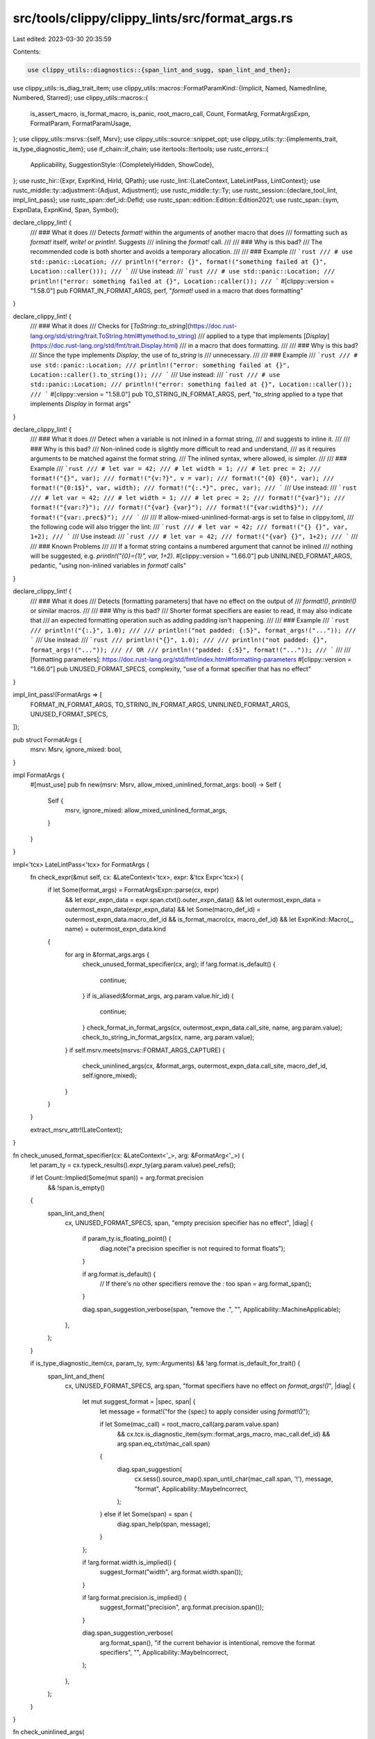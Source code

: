 src/tools/clippy/clippy_lints/src/format_args.rs
================================================

Last edited: 2023-03-30 20:35:59

Contents:

.. code-block:: rs

    use clippy_utils::diagnostics::{span_lint_and_sugg, span_lint_and_then};
use clippy_utils::is_diag_trait_item;
use clippy_utils::macros::FormatParamKind::{Implicit, Named, NamedInline, Numbered, Starred};
use clippy_utils::macros::{
    is_assert_macro, is_format_macro, is_panic, root_macro_call, Count, FormatArg, FormatArgsExpn, FormatParam,
    FormatParamUsage,
};
use clippy_utils::msrvs::{self, Msrv};
use clippy_utils::source::snippet_opt;
use clippy_utils::ty::{implements_trait, is_type_diagnostic_item};
use if_chain::if_chain;
use itertools::Itertools;
use rustc_errors::{
    Applicability,
    SuggestionStyle::{CompletelyHidden, ShowCode},
};
use rustc_hir::{Expr, ExprKind, HirId, QPath};
use rustc_lint::{LateContext, LateLintPass, LintContext};
use rustc_middle::ty::adjustment::{Adjust, Adjustment};
use rustc_middle::ty::Ty;
use rustc_session::{declare_tool_lint, impl_lint_pass};
use rustc_span::def_id::DefId;
use rustc_span::edition::Edition::Edition2021;
use rustc_span::{sym, ExpnData, ExpnKind, Span, Symbol};

declare_clippy_lint! {
    /// ### What it does
    /// Detects `format!` within the arguments of another macro that does
    /// formatting such as `format!` itself, `write!` or `println!`. Suggests
    /// inlining the `format!` call.
    ///
    /// ### Why is this bad?
    /// The recommended code is both shorter and avoids a temporary allocation.
    ///
    /// ### Example
    /// ```rust
    /// # use std::panic::Location;
    /// println!("error: {}", format!("something failed at {}", Location::caller()));
    /// ```
    /// Use instead:
    /// ```rust
    /// # use std::panic::Location;
    /// println!("error: something failed at {}", Location::caller());
    /// ```
    #[clippy::version = "1.58.0"]
    pub FORMAT_IN_FORMAT_ARGS,
    perf,
    "`format!` used in a macro that does formatting"
}

declare_clippy_lint! {
    /// ### What it does
    /// Checks for [`ToString::to_string`](https://doc.rust-lang.org/std/string/trait.ToString.html#tymethod.to_string)
    /// applied to a type that implements [`Display`](https://doc.rust-lang.org/std/fmt/trait.Display.html)
    /// in a macro that does formatting.
    ///
    /// ### Why is this bad?
    /// Since the type implements `Display`, the use of `to_string` is
    /// unnecessary.
    ///
    /// ### Example
    /// ```rust
    /// # use std::panic::Location;
    /// println!("error: something failed at {}", Location::caller().to_string());
    /// ```
    /// Use instead:
    /// ```rust
    /// # use std::panic::Location;
    /// println!("error: something failed at {}", Location::caller());
    /// ```
    #[clippy::version = "1.58.0"]
    pub TO_STRING_IN_FORMAT_ARGS,
    perf,
    "`to_string` applied to a type that implements `Display` in format args"
}

declare_clippy_lint! {
    /// ### What it does
    /// Detect when a variable is not inlined in a format string,
    /// and suggests to inline it.
    ///
    /// ### Why is this bad?
    /// Non-inlined code is slightly more difficult to read and understand,
    /// as it requires arguments to be matched against the format string.
    /// The inlined syntax, where allowed, is simpler.
    ///
    /// ### Example
    /// ```rust
    /// # let var = 42;
    /// # let width = 1;
    /// # let prec = 2;
    /// format!("{}", var);
    /// format!("{v:?}", v = var);
    /// format!("{0} {0}", var);
    /// format!("{0:1$}", var, width);
    /// format!("{:.*}", prec, var);
    /// ```
    /// Use instead:
    /// ```rust
    /// # let var = 42;
    /// # let width = 1;
    /// # let prec = 2;
    /// format!("{var}");
    /// format!("{var:?}");
    /// format!("{var} {var}");
    /// format!("{var:width$}");
    /// format!("{var:.prec$}");
    /// ```
    ///
    /// If allow-mixed-uninlined-format-args is set to false in clippy.toml,
    /// the following code will also trigger the lint:
    /// ```rust
    /// # let var = 42;
    /// format!("{} {}", var, 1+2);
    /// ```
    /// Use instead:
    /// ```rust
    /// # let var = 42;
    /// format!("{var} {}", 1+2);
    /// ```
    ///
    /// ### Known Problems
    ///
    /// If a format string contains a numbered argument that cannot be inlined
    /// nothing will be suggested, e.g. `println!("{0}={1}", var, 1+2)`.
    #[clippy::version = "1.66.0"]
    pub UNINLINED_FORMAT_ARGS,
    pedantic,
    "using non-inlined variables in `format!` calls"
}

declare_clippy_lint! {
    /// ### What it does
    /// Detects [formatting parameters] that have no effect on the output of
    /// `format!()`, `println!()` or similar macros.
    ///
    /// ### Why is this bad?
    /// Shorter format specifiers are easier to read, it may also indicate that
    /// an expected formatting operation such as adding padding isn't happening.
    ///
    /// ### Example
    /// ```rust
    /// println!("{:.}", 1.0);
    ///
    /// println!("not padded: {:5}", format_args!("..."));
    /// ```
    /// Use instead:
    /// ```rust
    /// println!("{}", 1.0);
    ///
    /// println!("not padded: {}", format_args!("..."));
    /// // OR
    /// println!("padded: {:5}", format!("..."));
    /// ```
    ///
    /// [formatting parameters]: https://doc.rust-lang.org/std/fmt/index.html#formatting-parameters
    #[clippy::version = "1.66.0"]
    pub UNUSED_FORMAT_SPECS,
    complexity,
    "use of a format specifier that has no effect"
}

impl_lint_pass!(FormatArgs => [
    FORMAT_IN_FORMAT_ARGS,
    TO_STRING_IN_FORMAT_ARGS,
    UNINLINED_FORMAT_ARGS,
    UNUSED_FORMAT_SPECS,
]);

pub struct FormatArgs {
    msrv: Msrv,
    ignore_mixed: bool,
}

impl FormatArgs {
    #[must_use]
    pub fn new(msrv: Msrv, allow_mixed_uninlined_format_args: bool) -> Self {
        Self {
            msrv,
            ignore_mixed: allow_mixed_uninlined_format_args,
        }
    }
}

impl<'tcx> LateLintPass<'tcx> for FormatArgs {
    fn check_expr(&mut self, cx: &LateContext<'tcx>, expr: &'tcx Expr<'tcx>) {
        if let Some(format_args) = FormatArgsExpn::parse(cx, expr)
            && let expr_expn_data = expr.span.ctxt().outer_expn_data()
            && let outermost_expn_data = outermost_expn_data(expr_expn_data)
            && let Some(macro_def_id) = outermost_expn_data.macro_def_id
            && is_format_macro(cx, macro_def_id)
            && let ExpnKind::Macro(_, name) = outermost_expn_data.kind
        {
            for arg in &format_args.args {
                check_unused_format_specifier(cx, arg);
                if !arg.format.is_default() {
                    continue;
                }
                if is_aliased(&format_args, arg.param.value.hir_id) {
                    continue;
                }
                check_format_in_format_args(cx, outermost_expn_data.call_site, name, arg.param.value);
                check_to_string_in_format_args(cx, name, arg.param.value);
            }
            if self.msrv.meets(msrvs::FORMAT_ARGS_CAPTURE) {
                check_uninlined_args(cx, &format_args, outermost_expn_data.call_site, macro_def_id, self.ignore_mixed);
            }
        }
    }

    extract_msrv_attr!(LateContext);
}

fn check_unused_format_specifier(cx: &LateContext<'_>, arg: &FormatArg<'_>) {
    let param_ty = cx.typeck_results().expr_ty(arg.param.value).peel_refs();

    if let Count::Implied(Some(mut span)) = arg.format.precision
        && !span.is_empty()
    {
        span_lint_and_then(
            cx,
            UNUSED_FORMAT_SPECS,
            span,
            "empty precision specifier has no effect",
            |diag| {
                if param_ty.is_floating_point() {
                    diag.note("a precision specifier is not required to format floats");
                }

                if arg.format.is_default() {
                    // If there's no other specifiers remove the `:` too
                    span = arg.format_span();
                }

                diag.span_suggestion_verbose(span, "remove the `.`", "", Applicability::MachineApplicable);
            },
        );
    }

    if is_type_diagnostic_item(cx, param_ty, sym::Arguments) && !arg.format.is_default_for_trait() {
        span_lint_and_then(
            cx,
            UNUSED_FORMAT_SPECS,
            arg.span,
            "format specifiers have no effect on `format_args!()`",
            |diag| {
                let mut suggest_format = |spec, span| {
                    let message = format!("for the {spec} to apply consider using `format!()`");

                    if let Some(mac_call) = root_macro_call(arg.param.value.span)
                        && cx.tcx.is_diagnostic_item(sym::format_args_macro, mac_call.def_id)
                        && arg.span.eq_ctxt(mac_call.span)
                    {
                        diag.span_suggestion(
                            cx.sess().source_map().span_until_char(mac_call.span, '!'),
                            message,
                            "format",
                            Applicability::MaybeIncorrect,
                        );
                    } else if let Some(span) = span {
                        diag.span_help(span, message);
                    }
                };

                if !arg.format.width.is_implied() {
                    suggest_format("width", arg.format.width.span());
                }

                if !arg.format.precision.is_implied() {
                    suggest_format("precision", arg.format.precision.span());
                }

                diag.span_suggestion_verbose(
                    arg.format_span(),
                    "if the current behavior is intentional, remove the format specifiers",
                    "",
                    Applicability::MaybeIncorrect,
                );
            },
        );
    }
}

fn check_uninlined_args(
    cx: &LateContext<'_>,
    args: &FormatArgsExpn<'_>,
    call_site: Span,
    def_id: DefId,
    ignore_mixed: bool,
) {
    if args.format_string.span.from_expansion() {
        return;
    }
    if call_site.edition() < Edition2021 && (is_panic(cx, def_id) || is_assert_macro(cx, def_id)) {
        // panic!, assert!, and debug_assert! before 2021 edition considers a single string argument as
        // non-format
        return;
    }

    let mut fixes = Vec::new();
    // If any of the arguments are referenced by an index number,
    // and that argument is not a simple variable and cannot be inlined,
    // we cannot remove any other arguments in the format string,
    // because the index numbers might be wrong after inlining.
    // Example of an un-inlinable format:  print!("{}{1}", foo, 2)
    if !args.params().all(|p| check_one_arg(args, &p, &mut fixes, ignore_mixed)) || fixes.is_empty() {
        return;
    }

    // multiline span display suggestion is sometimes broken: https://github.com/rust-lang/rust/pull/102729#discussion_r988704308
    // in those cases, make the code suggestion hidden
    let multiline_fix = fixes.iter().any(|(span, _)| cx.sess().source_map().is_multiline(*span));

    span_lint_and_then(
        cx,
        UNINLINED_FORMAT_ARGS,
        call_site,
        "variables can be used directly in the `format!` string",
        |diag| {
            diag.multipart_suggestion_with_style(
                "change this to",
                fixes,
                Applicability::MachineApplicable,
                if multiline_fix { CompletelyHidden } else { ShowCode },
            );
        },
    );
}

fn check_one_arg(
    args: &FormatArgsExpn<'_>,
    param: &FormatParam<'_>,
    fixes: &mut Vec<(Span, String)>,
    ignore_mixed: bool,
) -> bool {
    if matches!(param.kind, Implicit | Starred | Named(_) | Numbered)
        && let ExprKind::Path(QPath::Resolved(None, path)) = param.value.kind
        && let [segment] = path.segments
        && let Some(arg_span) = args.value_with_prev_comma_span(param.value.hir_id)
    {
        let replacement = match param.usage {
            FormatParamUsage::Argument => segment.ident.name.to_string(),
            FormatParamUsage::Width => format!("{}$", segment.ident.name),
            FormatParamUsage::Precision => format!(".{}$", segment.ident.name),
        };
        fixes.push((param.span, replacement));
        fixes.push((arg_span, String::new()));
        true  // successful inlining, continue checking
    } else {
        // Do not continue inlining (return false) in case
        // * if we can't inline a numbered argument, e.g. `print!("{0} ...", foo.bar, ...)`
        // * if allow_mixed_uninlined_format_args is false and this arg hasn't been inlined already
        param.kind != Numbered && (!ignore_mixed || matches!(param.kind, NamedInline(_)))
    }
}

fn outermost_expn_data(expn_data: ExpnData) -> ExpnData {
    if expn_data.call_site.from_expansion() {
        outermost_expn_data(expn_data.call_site.ctxt().outer_expn_data())
    } else {
        expn_data
    }
}

fn check_format_in_format_args(
    cx: &LateContext<'_>,
    call_site: Span,
    name: Symbol,
    arg: &Expr<'_>,
) {
    let expn_data = arg.span.ctxt().outer_expn_data();
    if expn_data.call_site.from_expansion() {
        return;
    }
    let Some(mac_id) = expn_data.macro_def_id else { return };
    if !cx.tcx.is_diagnostic_item(sym::format_macro, mac_id) {
        return;
    }
    span_lint_and_then(
        cx,
        FORMAT_IN_FORMAT_ARGS,
        call_site,
        &format!("`format!` in `{name}!` args"),
        |diag| {
            diag.help(format!(
                "combine the `format!(..)` arguments with the outer `{name}!(..)` call"
            ));
            diag.help("or consider changing `format!` to `format_args!`");
        },
    );
}

fn check_to_string_in_format_args(cx: &LateContext<'_>, name: Symbol, value: &Expr<'_>) {
    if_chain! {
        if !value.span.from_expansion();
        if let ExprKind::MethodCall(_, receiver, [], to_string_span) = value.kind;
        if let Some(method_def_id) = cx.typeck_results().type_dependent_def_id(value.hir_id);
        if is_diag_trait_item(cx, method_def_id, sym::ToString);
        let receiver_ty = cx.typeck_results().expr_ty(receiver);
        if let Some(display_trait_id) = cx.tcx.get_diagnostic_item(sym::Display);
        let (n_needed_derefs, target) =
            count_needed_derefs(receiver_ty, cx.typeck_results().expr_adjustments(receiver).iter());
        if implements_trait(cx, target, display_trait_id, &[]);
        if let Some(sized_trait_id) = cx.tcx.lang_items().sized_trait();
        if let Some(receiver_snippet) = snippet_opt(cx, receiver.span);
        then {
            let needs_ref = !implements_trait(cx, receiver_ty, sized_trait_id, &[]);
            if n_needed_derefs == 0 && !needs_ref {
                span_lint_and_sugg(
                    cx,
                    TO_STRING_IN_FORMAT_ARGS,
                    to_string_span.with_lo(receiver.span.hi()),
                    &format!(
                        "`to_string` applied to a type that implements `Display` in `{name}!` args"
                    ),
                    "remove this",
                    String::new(),
                    Applicability::MachineApplicable,
                );
            } else {
                span_lint_and_sugg(
                    cx,
                    TO_STRING_IN_FORMAT_ARGS,
                    value.span,
                    &format!(
                        "`to_string` applied to a type that implements `Display` in `{name}!` args"
                    ),
                    "use this",
                    format!(
                        "{}{:*>n_needed_derefs$}{receiver_snippet}",
                        if needs_ref { "&" } else { "" },
                        ""
                    ),
                    Applicability::MachineApplicable,
                );
            }
        }
    }
}

/// Returns true if `hir_id` is referred to by multiple format params
fn is_aliased(args: &FormatArgsExpn<'_>, hir_id: HirId) -> bool {
    args.params().filter(|param| param.value.hir_id == hir_id).at_most_one().is_err()
}

fn count_needed_derefs<'tcx, I>(mut ty: Ty<'tcx>, mut iter: I) -> (usize, Ty<'tcx>)
where
    I: Iterator<Item = &'tcx Adjustment<'tcx>>,
{
    let mut n_total = 0;
    let mut n_needed = 0;
    loop {
        if let Some(Adjustment { kind: Adjust::Deref(overloaded_deref), target }) = iter.next() {
            n_total += 1;
            if overloaded_deref.is_some() {
                n_needed = n_total;
            }
            ty = *target;
        } else {
            return (n_needed, ty);
        }
    }
}


